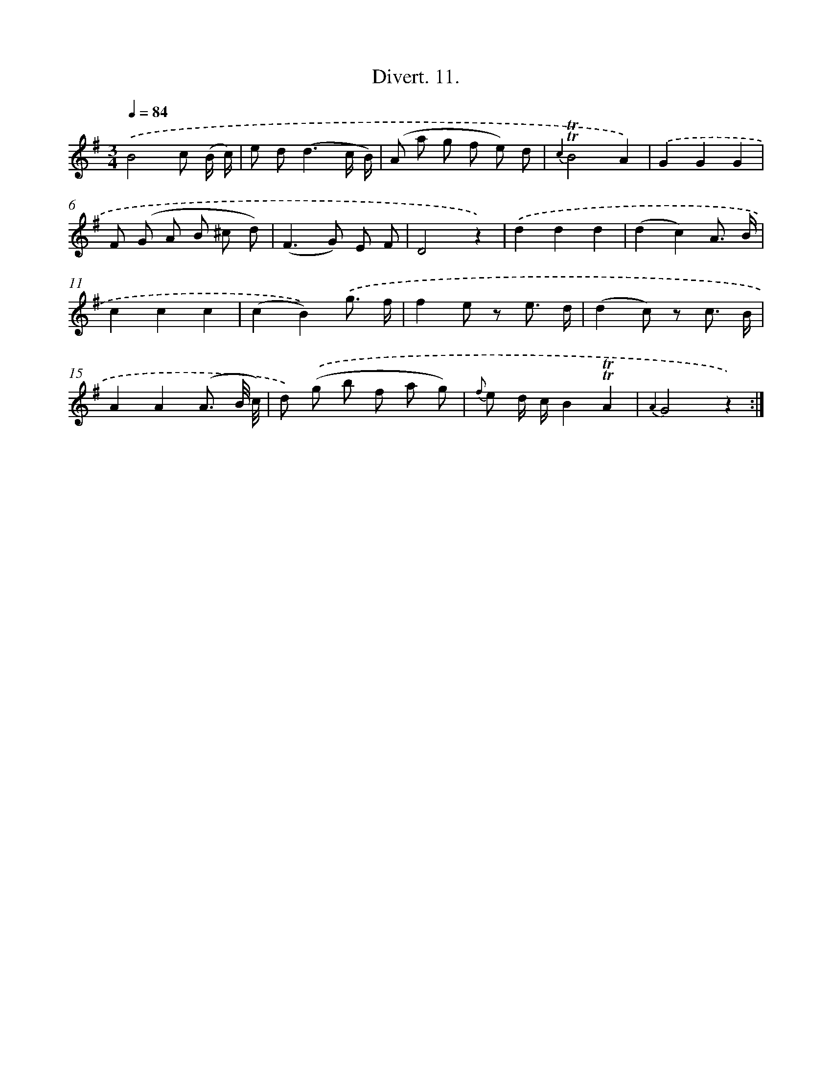 X: 13771
T: Divert. 11.
%%abc-version 2.0
%%abcx-abcm2ps-target-version 5.9.1 (29 Sep 2008)
%%abc-creator hum2abc beta
%%abcx-conversion-date 2018/11/01 14:37:37
%%humdrum-veritas 4179221036
%%humdrum-veritas-data 114353931
%%continueall 1
%%barnumbers 0
L: 1/8
M: 3/4
Q: 1/4=84
K: G clef=treble
.('B4c (B/ c/) |
e d2<(d2c/ B/) |
(A a g f e) d |
{c2}!trill!!trill!B4A2) |
.('G2G2G2 |
F (G A B ^c d) |
(F2>G2) E F |
D4z2) |
.('d2d2d2 |
(d2c2)A3/ B/ |
c2c2c2 |
(c2B2)).('g3/ f/ |
f2e z e3/ d/ |
(d2c) z c3/ B/ |
A2A2(A3/ B// c//) |
d) .('(g b f a g) |
{f} e d/ c/B2!trill!!trill!A2 |
{A2}G4z2) :|]
